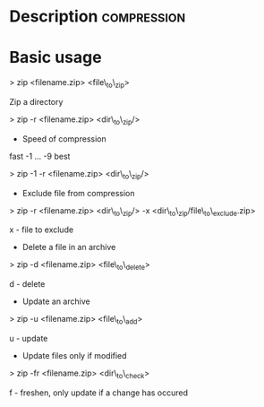



* Description							:compression:

* Basic usage

> zip <filename.zip> <file\_to\_zip>

Zip a directory

> zip -r <filename.zip> <dir\_to\_zip/>

+ Speed of compression

fast -1 ... -9 best

> zip -1 -r <filename.zip> <dir\_to\_zip/>

+ Exclude file from compression

> zip -r <filename.zip> <dir\_to\_zip/> -x
<dir\_to\_zip/file\_to\_exclude.zip>

x - file to exclude

+ Delete a file in an archive

> zip -d <filename.zip> <file\_to\_delete>

d - delete

+ Update an archive

> zip -u <filename.zip> <file\_to\_add>

u - update

+ Update files only if modified

> zip -fr <filename.zip> <dir\_to\_check>

f - freshen, only update if a change has occured
